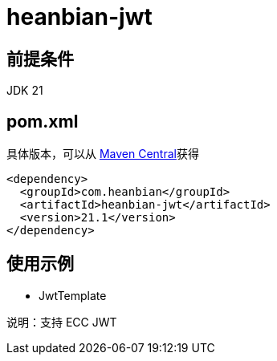 = heanbian-jwt

== 前提条件

JDK 21

== pom.xml

具体版本，可以从 https://repo1.maven.org/maven2/com/heanbian/heanbian-jwt/[Maven Central]获得

----
<dependency>
  <groupId>com.heanbian</groupId>
  <artifactId>heanbian-jwt</artifactId>
  <version>21.1</version>
</dependency>
----

== 使用示例

* JwtTemplate

说明：支持 ECC JWT